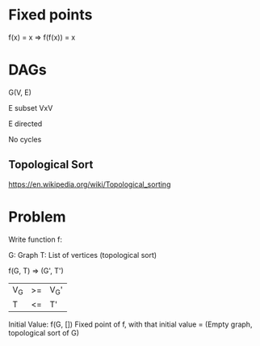 * Fixed points

f(x) = x
=> f(f(x)) = x


* DAGs

G(V, E)

E subset VxV

E directed

No cycles

** Topological Sort

https://en.wikipedia.org/wiki/Topological_sorting

* Problem

Write function f:

G: Graph
T: List of vertices (topological sort)

f(G, T) => (G', T')

|V_G| >= |V_G'|
|T| <= |T'|


Initial Value: f(G, [])
Fixed point of f, with that initial value = (Empty graph, topological sort of G)

